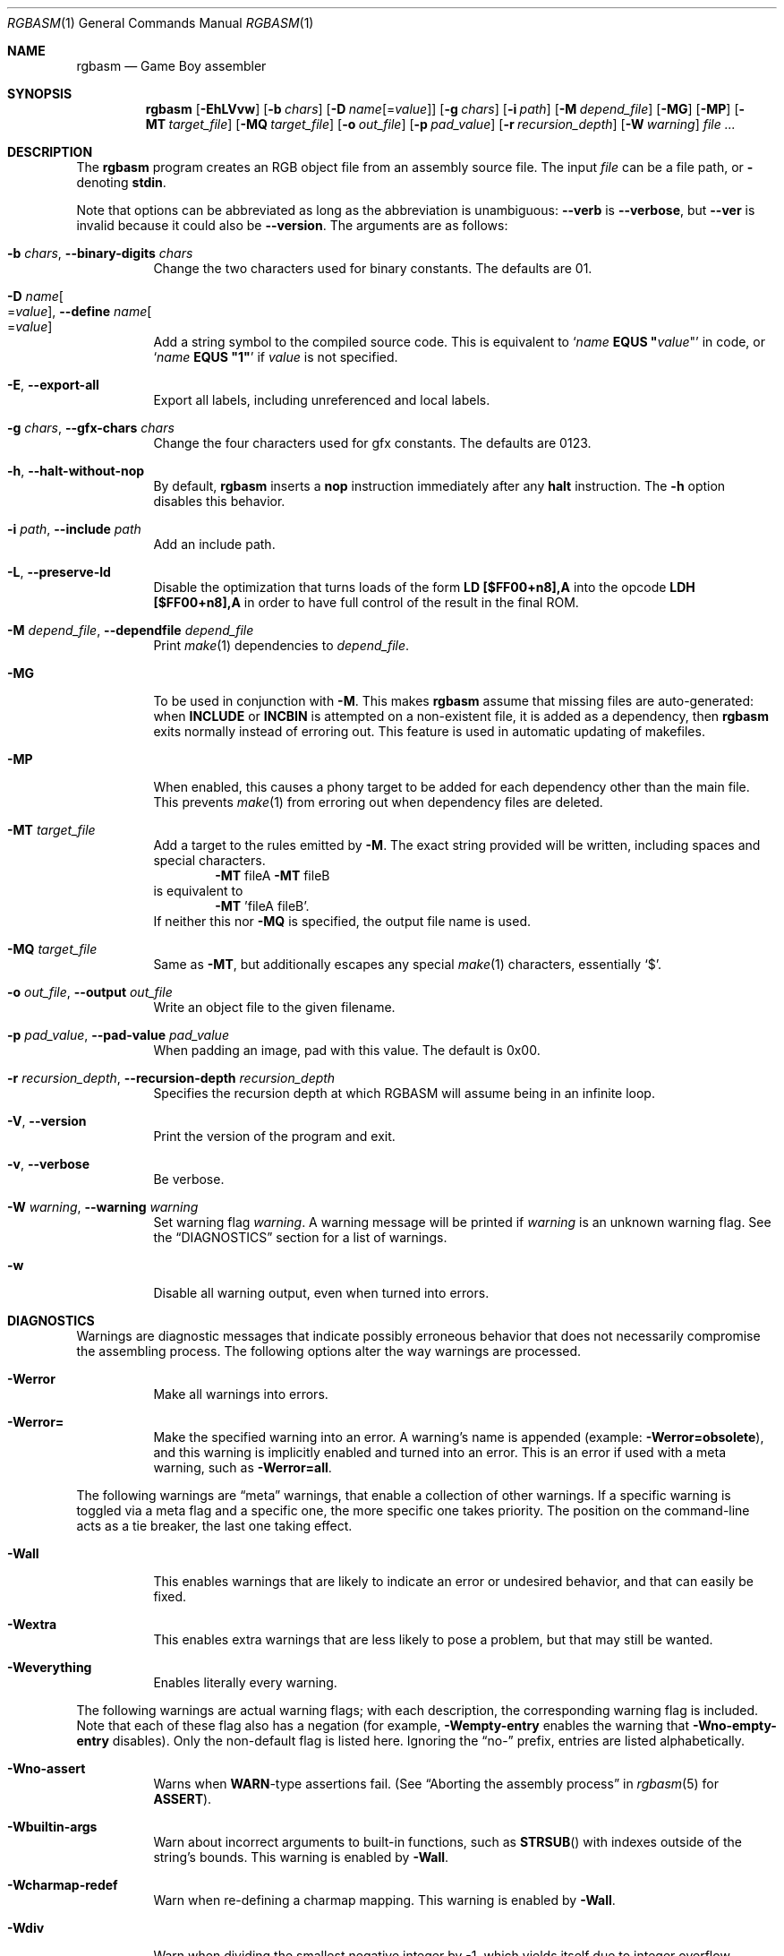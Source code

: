 .\"
.\" This file is part of RGBDS.
.\"
.\" Copyright (c) 2010-2019, Anthony J. Bentley and RGBDS contributors.
.\"
.\" SPDX-License-Identifier: MIT
.\"
.Dd July 8, 2019
.Dt RGBASM 1
.Os
.Sh NAME
.Nm rgbasm
.Nd Game Boy assembler
.Sh SYNOPSIS
.Nm
.Op Fl EhLVvw
.Op Fl b Ar chars
.Op Fl D Ar name Ns Op = Ns Ar value
.Op Fl g Ar chars
.Op Fl i Ar path
.Op Fl M Ar depend_file
.Op Fl MG
.Op Fl MP
.Op Fl MT Ar target_file
.Op Fl MQ Ar target_file
.Op Fl o Ar out_file
.Op Fl p Ar pad_value
.Op Fl r Ar recursion_depth
.Op Fl W Ar warning
.Ar
.Sh DESCRIPTION
The
.Nm
program creates an RGB object file from an assembly source file.
The input
.Ar file
can be a file path, or
.Cm \-
denoting
.Cm stdin .
.Pp
Note that options can be abbreviated as long as the abbreviation is unambiguous:
.Fl Fl verb
is
.Fl Fl verbose ,
but
.Fl Fl ver
is invalid because it could also be
.Fl Fl version .
The arguments are as follows:
.Bl -tag -width Ds
.It Fl b Ar chars , Fl Fl binary-digits Ar chars
Change the two characters used for binary constants.
The defaults are 01.
.It Fl D Ar name Ns Oo = Ns Ar value Oc , Fl Fl define Ar name Ns Oo = Ns Ar value Oc
Add a string symbol to the compiled source code.
This is equivalent to
.Ql Ar name Ic EQUS \(dq Ns Ar value Ns \(dq
in code, or
.Ql Ar name Ic EQUS \(dq1\(dq
if
.Ar value
is not specified.
.It Fl E , Fl Fl export-all
Export all labels, including unreferenced and local labels.
.It Fl g Ar chars , Fl Fl gfx-chars Ar chars
Change the four characters used for gfx constants.
The defaults are 0123.
.It Fl h , Fl Fl halt-without-nop
By default,
.Nm
inserts a
.Ic nop
instruction immediately after any
.Ic halt
instruction.
The
.Fl h
option disables this behavior.
.It Fl i Ar path , Fl Fl include Ar path
Add an include path.
.It Fl L , Fl Fl preserve-ld
Disable the optimization that turns loads of the form
.Ic LD [$FF00+n8],A
into the opcode
.Ic LDH [$FF00+n8],A
in order to have full control of the result in the final ROM.
.It Fl M Ar depend_file , Fl Fl dependfile Ar depend_file
Print
.Xr make 1
dependencies to
.Ar depend_file .
.It Fl MG
To be used in conjunction with
.Fl M .
This makes
.Nm
assume that missing files are auto-generated: when
.Ic INCLUDE
or
.Ic INCBIN
is attempted on a non-existent file, it is added as a dependency, then
.Nm
exits normally instead of erroring out.
This feature is used in automatic updating of makefiles.
.It Fl MP
When enabled, this causes a phony target to be added for each dependency other than the main file.
This prevents
.Xr make 1
from erroring out when dependency files are deleted.
.It Fl MT Ar target_file
Add a target to the rules emitted by
.Fl M .
The exact string provided will be written, including spaces and special characters.
.Dl Fl MT No fileA Fl MT No fileB
is equivalent to
.Dl Fl MT No 'fileA fileB' .
If neither this nor
.Fl MQ
is specified, the output file name is used.
.It Fl MQ Ar target_file
Same as
.Fl MT ,
but additionally escapes any special
.Xr make 1
characters, essentially
.Sq $ .
.It Fl o Ar out_file , Fl Fl output Ar out_file
Write an object file to the given filename.
.It Fl p Ar pad_value , Fl Fl pad-value Ar pad_value
When padding an image, pad with this value.
The default is 0x00.
.It Fl r Ar recursion_depth , Fl Fl recursion-depth Ar recursion_depth
Specifies the recursion depth at which RGBASM will assume being in an infinite loop.
.It Fl V , Fl Fl version
Print the version of the program and exit.
.It Fl v , Fl Fl verbose
Be verbose.
.It Fl W Ar warning , Fl Fl warning Ar warning
Set warning flag
.Ar warning .
A warning message will be printed if
.Ar warning
is an unknown warning flag.
See the
.Sx DIAGNOSTICS
section for a list of warnings.
.It Fl w
Disable all warning output, even when turned into errors.
.El
.Sh DIAGNOSTICS
Warnings are diagnostic messages that indicate possibly erroneous behavior that does not necessarily compromise the assembling process.
The following options alter the way warnings are processed.
.Bl -tag -width Ds
.It Fl Werror
Make all warnings into errors.
.It Fl Werror=
Make the specified warning into an error.
A warning's name is appended
.Pq example: Fl Werror=obsolete ,
and this warning is implicitly enabled and turned into an error.
This is an error if used with a meta warning, such as
.Fl Werror=all .
.El
.Pp
The following warnings are
.Dq meta
warnings, that enable a collection of other warnings.
If a specific warning is toggled via a meta flag and a specific one, the more specific one takes priority.
The position on the command-line acts as a tie breaker, the last one taking effect.
.Bl -tag -width Ds
.It Fl Wall
This enables warnings that are likely to indicate an error or undesired behavior, and that can easily be fixed.
.It Fl Wextra
This enables extra warnings that are less likely to pose a problem, but that may still be wanted.
.It Fl Weverything
Enables literally every warning.
.El
.Pp
The following warnings are actual warning flags; with each description, the corresponding warning flag is included.
Note that each of these flag also has a negation (for example,
.Fl Wempty-entry
enables the warning that
.Fl Wno-empty-entry
disables).
Only the non-default flag is listed here.
Ignoring the
.Dq no-
prefix, entries are listed alphabetically.
.Bl -tag -width Ds
.It Fl Wno-assert
Warns when
.Ic WARN Ns No -type
assertions fail. (See
.Dq Aborting the assembly process
in
.Xr rgbasm 5
for
.Ic ASSERT ) .
.It Fl Wbuiltin-args
Warn about incorrect arguments to built-in functions, such as
.Fn STRSUB
with indexes outside of the string's bounds.
This warning is enabled by
.Fl Wall .
.It Fl Wcharmap-redef
Warn when re-defining a charmap mapping.
This warning is enabled by
.Fl Wall .
.It Fl Wdiv
Warn when dividing the smallest negative integer by -1, which yields itself due to integer overflow.
.It Fl Wempty-entry
Warn when an empty entry is encountered in a
.Ic db , dw , dl
list.
This warning is enabled by
.Fl Wextra .
.It Fl Wempty-strrpl
Warn when
.Fn STRRPL
is called with an empty string as its second argument (the substring to replace).
This warning is enabled by
.Fl Wall .
.It Fl Wlarge-constant
Warn when a constant too large to fit in a signed 32-bit integer is encountered.
This warning is enabled by
.Fl Wall .
.It Fl Wlong-string
Warn when a string too long to fit in internal buffers is encountered.
This warning is enabled by
.Fl Wall .
.It Fl Wmacro-shift
Warn when shifting macro arguments past their limits.
This warning is enabled by
.Fl Wextra .
.It Fl Wno-obsolete
Warn when obsolete constructs such as the
.Ic jp [hl]
instruction or
.Ic HOME
section type are encountered.
.It Fl Wshift
Warn when shifting right a negative value.
Use a division by 2^N instead.
.It Fl Wshift-amount
Warn when a shift's operand is negative or greater than 32.
.It Fl Wno-truncation
Warn when an implicit truncation (for example,
.Ic db )
loses some bits.
.It Fl Wno-user
Warn when the
.Ic WARN
built-in is executed. (See
.Dq Aborting the assembly process
in
.Xr rgbasm 5
for
.Ic WARN ) .
.El
.Sh EXAMPLES
You can assemble a source file in two ways.
.Pp
Straightforward way:
.Dl $ rgbasm -o bar.o foo.asm
.Pp
Pipes way:
.Dl $ cat foo.asm | rgbasm -o bar.o -
.Dl $ rgbasm -o bar.o - < foo.asm
.Pp
The resulting object file is not yet a usable ROM image\(emit must first be run through
.Xr rgblink 1
and then
.Xr rgbfix 1 .
.Sh BUGS
Please report bugs on
.Lk https://github.com/gbdev/rgbds/issues GitHub .
.Sh SEE ALSO
.Xr rgbasm 5 ,
.Xr rgbfix 1 ,
.Xr rgblink 1 ,
.Xr rgbds 5 ,
.Xr rgbds 7 ,
.Xr gbz80 7
.Sh HISTORY
.Nm
was originally written by Carsten S\(/orensen as part of the ASMotor package, and was later packaged in RGBDS by Justin Lloyd.
It is now maintained by a number of contributors at
.Lk https://github.com/gbdev/rgbds .
